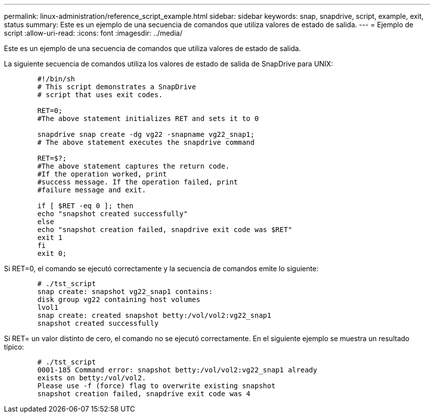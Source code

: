 ---
permalink: linux-administration/reference_script_example.html 
sidebar: sidebar 
keywords: snap, snapdrive, script, example, exit, status 
summary: Este es un ejemplo de una secuencia de comandos que utiliza valores de estado de salida. 
---
= Ejemplo de script
:allow-uri-read: 
:icons: font
:imagesdir: ../media/


[role="lead"]
Este es un ejemplo de una secuencia de comandos que utiliza valores de estado de salida.

La siguiente secuencia de comandos utiliza los valores de estado de salida de SnapDrive para UNIX:

[listing]
----

	#!/bin/sh
	# This script demonstrates a SnapDrive
	# script that uses exit codes.

	RET=0;
	#The above statement initializes RET and sets it to 0

	snapdrive snap create -dg vg22 -snapname vg22_snap1;
	# The above statement executes the snapdrive command

	RET=$?;
	#The above statement captures the return code.
	#If the operation worked, print
	#success message. If the operation failed, print
	#failure message and exit.

	if [ $RET -eq 0 ]; then
	echo "snapshot created successfully"
	else
	echo "snapshot creation failed, snapdrive exit code was $RET"
	exit 1
	fi
	exit 0;
----
Si RET=0, el comando se ejecutó correctamente y la secuencia de comandos emite lo siguiente:

[listing]
----


	# ./tst_script
	snap create: snapshot vg22_snap1 contains:
	disk group vg22 containing host volumes
	lvol1
	snap create: created snapshot betty:/vol/vol2:vg22_snap1
	snapshot created successfully
----
Si RET= un valor distinto de cero, el comando no se ejecutó correctamente. En el siguiente ejemplo se muestra un resultado típico:

[listing]
----

	# ./tst_script
	0001-185 Command error: snapshot betty:/vol/vol2:vg22_snap1 already
	exists on betty:/vol/vol2.
	Please use -f (force) flag to overwrite existing snapshot
	snapshot creation failed, snapdrive exit code was 4
----